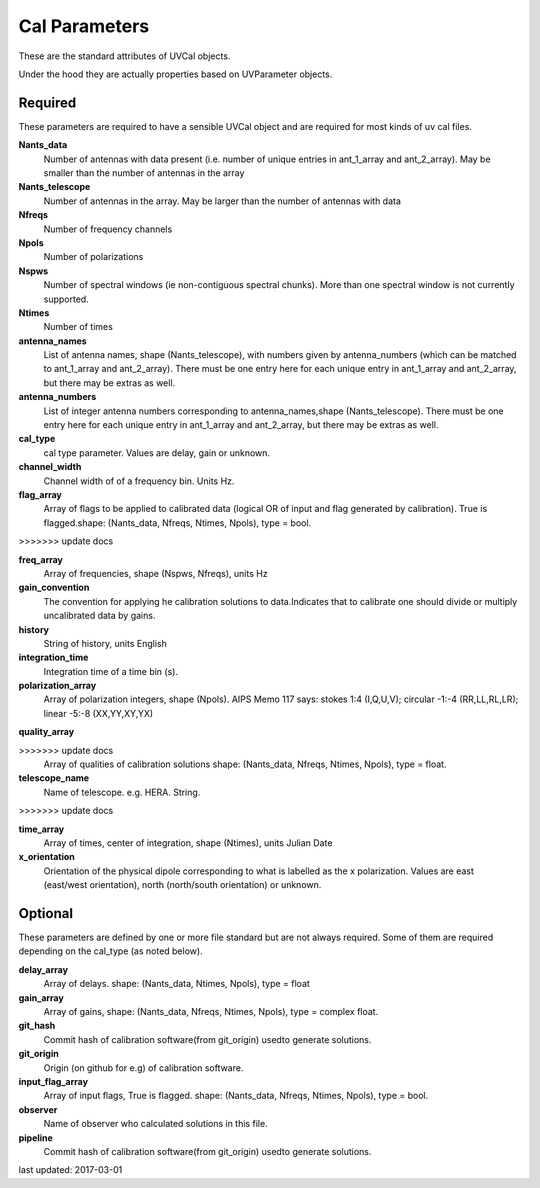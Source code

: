 Cal Parameters
==============
These are the standard attributes of UVCal objects.

Under the hood they are actually properties based on UVParameter objects.

Required
----------------
These parameters are required to have a sensible UVCal object and 
are required for most kinds of uv cal files.

**Nants_data**
     Number of antennas with data present (i.e. number of unique entries in ant_1_array and ant_2_array). May be smaller than the number of antennas in the array

**Nants_telescope**
     Number of antennas in the array. May be larger than the number of antennas with data

**Nfreqs**
     Number of frequency channels

**Npols**
     Number of polarizations

**Nspws**
     Number of spectral windows (ie non-contiguous spectral chunks). More than one spectral window is not currently supported.

**Ntimes**
     Number of times

**antenna_names**
     List of antenna names, shape (Nants_telescope), with numbers given by antenna_numbers (which can be matched to ant_1_array and ant_2_array). There must be one entry here for each unique entry in ant_1_array and ant_2_array, but there may be extras as well.

**antenna_numbers**
     List of integer antenna numbers corresponding to antenna_names,shape (Nants_telescope). There must be one entry here for each unique entry in ant_1_array and ant_2_array, but there may be extras as well.

**cal_type**
     cal type parameter. Values are delay, gain or unknown.

**channel_width**
     Channel width of of a frequency bin. Units Hz.

**flag_array**
     Array of flags to be applied to calibrated data (logical OR                  of input and flag generated by calibration). True is flagged.shape: (Nants_data, Nfreqs, Ntimes, Npols), type = bool.

>>>>>>> update docs

**freq_array**
     Array of frequencies, shape (Nspws, Nfreqs), units Hz

**gain_convention**
     The convention for applying he calibration solutions to data.Indicates that to calibrate one should divide or multiply uncalibrated data by gains.

**history**
     String of history, units English

**integration_time**
     Integration time of a time bin (s).

**polarization_array**
     Array of polarization integers, shape (Npols). AIPS Memo 117 says: stokes 1:4 (I,Q,U,V);  circular -1:-4 (RR,LL,RL,LR); linear -5:-8 (XX,YY,XY,YX)

**quality_array**

>>>>>>> update docs
     Array of qualities of calibration solutions                 shape: (Nants_data, Nfreqs, Ntimes, Npols), type = float.

**telescope_name**
     Name of telescope. e.g. HERA. String.

>>>>>>> update docs

**time_array**
     Array of times, center of integration, shape (Ntimes), units Julian Date

**x_orientation**
     Orientation of the physical dipole corresponding to what is labelled as the x polarization. Values are east (east/west orientation),  north (north/south orientation) or unknown.

Optional
----------------
These parameters are defined by one or more file standard but are not always required.
Some of them are required depending on the cal_type (as noted below).

**delay_array**
     Array of delays. shape: (Nants_data, Ntimes, Npols), type = float

**gain_array**
     Array of gains, shape: (Nants_data, Nfreqs, Ntimes, Npols), type = complex float.

**git_hash**
     Commit hash of calibration software(from git_origin) usedto generate solutions.

**git_origin**
     Origin (on github for e.g) of calibration software. 

**input_flag_array**
     Array of input flags, True is flagged. shape: (Nants_data, Nfreqs, Ntimes, Npols), type = bool.

**observer**
     Name of observer who calculated solutions in this file.

**pipeline**
     Commit hash of calibration software(from git_origin) usedto generate solutions.

last updated: 2017-03-01
